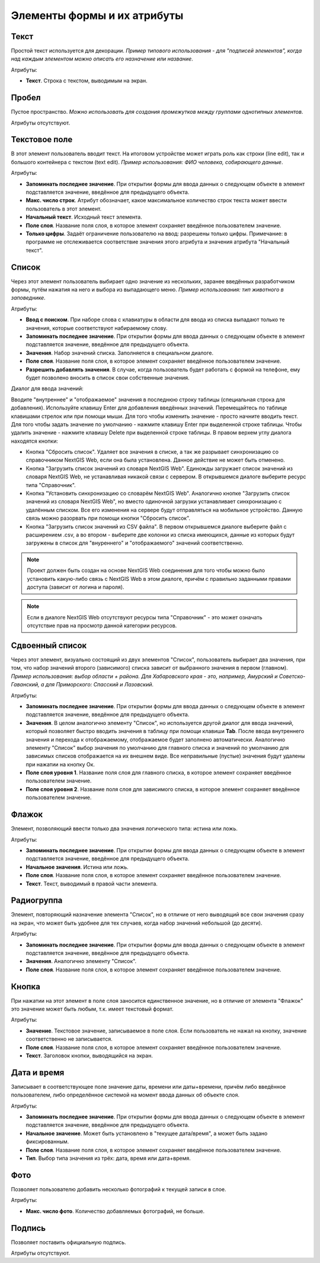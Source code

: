 .. sectionauthor:: Михаил Гусев <mikhail.gusev@nextgis.ru>

.. _ngfb_controls:

Элементы формы и их атрибуты
============================

.. _ngfb_control_text:

Текст
-----

Простой текст используется для декорации. *Пример типового использования - для "подписей элементов", когда над каждым элементом можно описать его назначение или название*. 

Атрибуты:

* **Текст**. Строка с текстом, выводимым на экран.

.. _ngfb_control_space:

Пробел
------

Пустое пространство. *Можно использовать для создания промежутков между группами однотипных элементов*.

Атрибуты отсутствуют.

.. _ngfb_control_textedit:

Текстовое поле
--------------

В этот элемент пользователь вводит текст. На итоговом устройстве может играть роль как строки (line edit), так и большого контейнера с текстом (text edit). *Пример использования: ФИО человека, собирающего данные*.

Атрибуты:

* **Запоминать последнее значение**. При открытии формы для ввода данных о следующем объекте в элемент подставляется значение, введённое для предыдущего объекта. 
* **Макс. число строк**. Атрибут обозначает, какое максимальное количество строк текста может ввести пользователь в этот элемент.
* **Начальный текст**. Исходный текст элемента.
* **Поле слоя**. Название поля слоя, в которое элемент сохраняет введённое пользователем значение.
* **Только цифры**. Задаёт ограничение пользователю на ввод: разрешены только цифры. Примечание: в программе не отслеживается соответствие значения этого атрибута и значения атрибута "Начальный текст".

.. _ngfb_control_combobox:

Список
------

Через этот элемент пользователь выбирает одно значение из нескольких, заранее введённых разработчиком формы, путём нажатия на него и выбора из выпадающего меню. *Пример использования: тип животного в заповеднике*.

Атрибуты:

* **Ввод с поиском**. При наборе слова с клавиатуры в области для ввода из списка выпадают только те значения, которые соответствуют набираемому слову.
* **Запоминать последнее значение**. При открытии формы для ввода данных о следующем объекте в элемент подставляется значение, введённое для предыдущего объекта. 
* **Значения**. Набор значений списка. Заполняется в специальном диалоге. 
* **Поле слоя**. Название поля слоя, в которое элемент сохраняет введённое пользователем значение.
* **Разрешить добавлять значения**. В случае, когда пользователь будет работать с формой на телефоне, ему будет позволено вносить в список свои собственные значения.

Диалог для ввода значений:

Вводите "внутреннее" и "отображаемое" значения в последнюю строку таблицы (специальная строка для добавления). Используйте клавишу Enter для добавления введённых значений. Перемещайтесь по таблице клавишами стрелок или при помощи мыши. Для того чтобы изменить значение - просто начните вводить текст. Для того чтобы задать значение по умолчанию - нажмите клавишу Enter при выделенной строке таблицы. Чтобы удалить значение - нажмите клавишу Delete при выделенной строке таблицы. В правом верхем углу диалога находятся кнопки:

* Кнопка "Сбросить список". Удаляет все значения в списке, а так же разрывает синхронизацию со справочником NextGIS Web, если она была установлена. Данное действие не может быть отменено.
* Кнопка "Загрузить список значений из словаря NextGIS Web". Единожды загружает список значений из словаря NextGIS Web, не устанавливая никакой связи с сервером. В открывшемся диалоге выберите ресурс типа "Справочник".
* Кнопка "Установить синхронизацию со словарём NextGIS Web". Аналогично кнопке "Загрузить список значений из словаря NextGIS Web", но вместо одиночной загрузки устанавливает синхронизацию с удалённым списком. Все его изменения на сервере будут отправляться на мобильное устройство. Данную связь можно разорвать при помощи кнопки "Сбросить список".
* Кнопка "Загрузить список значений из CSV файла". В первом открывшемся диалоге выберите файл с расширением .csv, а во втором - выберите две колонки из списка имеющихся, данные из которых будут загружены в список для "внуреннего" и "отображаемого" значений соответственно. 

.. note::
    Проект должен быть создан на основе NextGIS Web соединения для того чтобы можно было установить какую-либо связь с NextGIS Web в этом диалоге, причём с правильно заданными правами доступа (зависит от логина и пароля).
    
.. note::
    Если в диалоге NextGIS Web отсутствуют ресурсы типа "Справочник" - это может означать отсутствие прав на просмотр данной категории ресурсов. 

.. _ngfb_control_doublecombobox:

Сдвоенный список
----------------

Через этот элемент, визуально состоящий из двух элементов "Список", пользователь выбирает два значения, при том, что набор значений второго (зависимого) списка зависит от выбранного значения в первом (главном). *Пример использования: выбор области + района. Для Хабаровского края - это, например, Амурский и Советско-Гаванский, а для Приморского: Спасский и Лазовский*.

Атрибуты:

* **Запоминать последнее значение**. При открытии формы для ввода данных о следующем объекте в элемент подставляется значение, введённое для предыдущего объекта. 
* **Значения**. В целом аналогично элементу "Список", но используется другой диалог для ввода значений, который позволяет быстро вводить значения в таблицу при помощи клавиши **Tab**. После ввода внутреннего значения и перехода к отображаемому, отображаемое будет заполнено автоматически. Аналогично элементу "Список" выбор значения по умолчанию для главного списка и значений по умолчанию для зависимых списков отображается на их внешнем виде. Все неправильные (пустые) значения будут удалены при нажатии на кнопку Ок.
* **Поле слоя уровня 1**.  Название поля слоя для главного списка, в которое элемент сохраняет введённое пользователем значение.
* **Поле слоя уровня 2**.  Название поля слоя для зависимого списка, в которое элемент сохраняет введённое пользователем значение.

.. _ngfb_control_checkbox:

Флажок
------

Элемент, позволяющий ввести только два значения логического типа: истина или ложь.

Атрибуты:

* **Запоминать последнее значение**. При открытии формы для ввода данных о следующем объекте в элемент подставляется значение, введённое для предыдущего объекта. 
* **Начальное значения**. Истина или ложь.
* **Поле слоя**. Название поля слоя, в которое элемент сохраняет введённое пользователем значение.
* **Текст**. Текст, выводимый в правой части элемента.

.. _ngfb_control_radiogroup:

Радиогруппа
-----------

Элемент, повторяющий назначение элемента "Список", но в отличие от него выводящий 
все свои значения сразу на экран, что может быть удобнее для тех случаев, когда набор 
значений небольшой (до десяти).

Атрибуты:

* **Запоминать последнее значение**. При открытии формы для ввода данных о следующем объекте в элемент подставляется значение, введённое для предыдущего объекта. 
* **Значения**. Аналогично элементу "Список".
* **Поле слоя**. Название поля слоя, в которое элемент сохраняет введённое пользователем значение.

.. _ngfb_control_button:

Кнопка
------

При нажатии на этот элемент в поле слоя заносится единственное значение, но в отличие 
от элемента "Флажок" это значение может быть любым, т.к. имеет текстовый формат.

Атрибуты:

* **Значение**. Текстовое значение, записываемое в поле слоя. Если пользователь не нажал на кнопку, значение соответственно не записывается.
* **Поле слоя**. Название поля слоя, в которое элемент сохраняет введённое пользователем значение.
* **Текст**. Заголовок кнопки, выводящийся на экран.

.. _ngfb_control_datetime:

Дата и время
------------

Записывает в соответствующее поле значение даты, времени или даты+времени, причём либо введённое пользователем, либо определённое системой на момент ввода данных об объекте слоя.

Атрибуты:

* **Запоминать последнее значение**. При открытии формы для ввода данных о следующем объекте в элемент подставляется значение, введённое для предыдущего объекта. 
* **Начальное значение**. Может быть установлено в "текущее дата/время", а может быть задано фиксированным.
* **Поле слоя**. Название поля слоя, в которое элемент сохраняет введённое пользователем значение.
* **Тип**. Выбор типа значения из трёх: дата, время или дата+время.

.. _ngfb_control_photo:

Фото
----

Позволяет пользователю добавить несколько фотографий к текущей записи в слое.

Атрибуты:

* **Макс. число фото**. Количество добавляемых фотографий, не больше.

.. _ngfb_control_signature:

Подпись
-------

Позволяет поставить официальную подпись.

Атрибуты отсутствуют.
